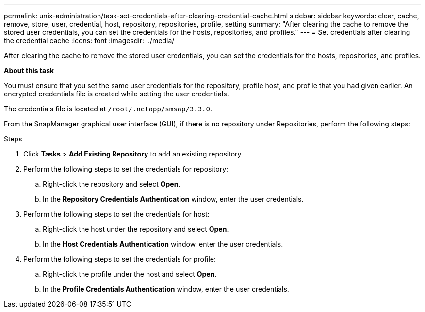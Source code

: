---
permalink: unix-administration/task-set-credentials-after-clearing-credential-cache.html
sidebar: sidebar
keywords: clear, cache, remove, store, user, credential, host, repository, repositories, profile, setting
summary: "After clearing the cache to remove the stored user credentials, you can set the credentials for the hosts, repositories, and profiles."
---
= Set credentials after clearing the credential cache
:icons: font
:imagesdir: ../media/

[.lead]
After clearing the cache to remove the stored user credentials, you can set the credentials for the hosts, repositories, and profiles.

*About this task*

You must ensure that you set the same user credentials for the repository, profile host, and profile that you had given earlier. An encrypted credentials file is created while setting the user credentials.

The credentials file is located at `/root/.netapp/smsap/3.3.0`.

From the SnapManager graphical user interface (GUI), if there is no repository under Repositories, perform the following steps:

.Steps

. Click *Tasks* > *Add Existing Repository* to add an existing repository.
. Perform the following steps to set the credentials for repository:
 .. Right-click the repository and select *Open*.
 .. In the *Repository Credentials Authentication* window, enter the user credentials.
. Perform the following steps to set the credentials for host:
 .. Right-click the host under the repository and select *Open*.
 .. In the *Host Credentials Authentication* window, enter the user credentials.
. Perform the following steps to set the credentials for profile:
 .. Right-click the profile under the host and select *Open*.
 .. In the *Profile Credentials Authentication* window, enter the user credentials.
